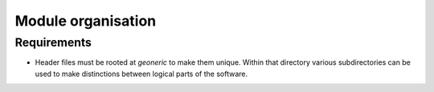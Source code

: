 *******************
Module organisation
*******************

Requirements
============
* Header files must be rooted at `geoneric` to make them unique. Within that directory various subdirectories can be used to make distinctions between logical parts of the software.
